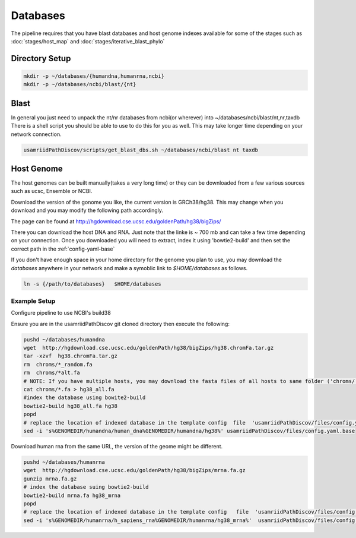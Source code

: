 =========
Databases
=========

The pipeline requires that you have blast databases and host genome indexes available for some of the stages such as :doc:`stages/host_map` and :doc:`stages/iterative_blast_phylo`

Directory Setup
===============

.. code-block:: bash
    
    mkdir -p ~/databases/{humandna,humanrna,ncbi}
    mkdir -p ~/databases/ncbi/blast/{nt}

Blast
=====

In general you just need to unpack the nt/nr databases from ncbi(or wherever) into ~/databases/ncbi/blast/nt,nr,taxdb
There is a shell script you should be able to use to do this for you as well.
This may take longer time depending on your network connection.

.. code-block:: bash

    usamriidPathDiscov/scripts/get_blast_dbs.sh ~/databases/ncbi/blast nt taxdb

Host Genome
===========

The host genomes can be built manually(takes a very long time) or they can be downloaded from a few various sources such as ucsc, Ensemble or NCBI.

Download the version of the gonome you like, the current version is GRCh38/hg38. This may change when you download and you may modify the following path accordingly.

The page can be found at http://hgdownload.cse.ucsc.edu/goldenPath/hg38/bigZips/

There you can download the host DNA and RNA. Just note that the linke is ~ 700 mb  and can take a few time depending on your connection. Once you downloaded you will need to extract, index it using 'bowtie2-build' and then set the correct path in the :ref:`config-yaml-base`

If you don't have enough space in your home directory for the genome you plan to use, you may download the `databases` anywhere in your network and make a symoblic link to `$HOME/databases`
as follows.

.. code-block:: bash
      
     ln -s {/path/to/databases}   $HOME/databases

Example Setup
-------------

Configure pipeline to use NCBI's build38

Ensure you are in the usamriidPathDiscov git cloned directory then execute the following:

.. code-block:: bash

    pushd ~/databases/humandna
    wget  http://hgdownload.cse.ucsc.edu/goldenPath/hg38/bigZips/hg38.chromFa.tar.gz
    tar -xzvf  hg38.chromFa.tar.gz
    rm  chroms/*_random.fa
    rm  chroms/*alt.fa
    # NOTE: If you have multiple hosts, you may download the fasta files of all hosts to same folder ('chroms/') and concatinate as show below. You may also modify the names accordingly, exmaple instead of hg38, you may name  'allHost.fa'
    cat chroms/*.fa > hg38_all.fa
    #index the database using bowite2-build
    bowtie2-build hg38_all.fa hg38
    popd
    # replace the location of indexed database in the template config  file  'usamriidPathDiscov/files/config.yaml.base'
    sed -i 's%GENOMEDIR/humandna/human_dna%GENOMEDIR/humandna/hg38%' usamriidPathDiscov/files/config.yaml.base

Download human rna from the same URL, the version of the geome might be different.

.. code-block:: bash
   
   pushd ~/databases/humanrna
   wget  http://hgdownload.cse.ucsc.edu/goldenPath/hg38/bigZips/mrna.fa.gz 
   gunzip mrna.fa.gz
   # index the database suing bowtie2-build
   bowtie2-build mrna.fa hg38_mrna
   popd
   # replace the location of indexed database in the template config   file  'usamriidPathDiscov/files/config.yaml.base'
   sed -i 's%GENOMEDIR/humanrna/h_sapiens_rna%GENOMEDIR/humanrna/hg38_mrna%'  usamriidPathDiscov/files/config.yaml.base
   

